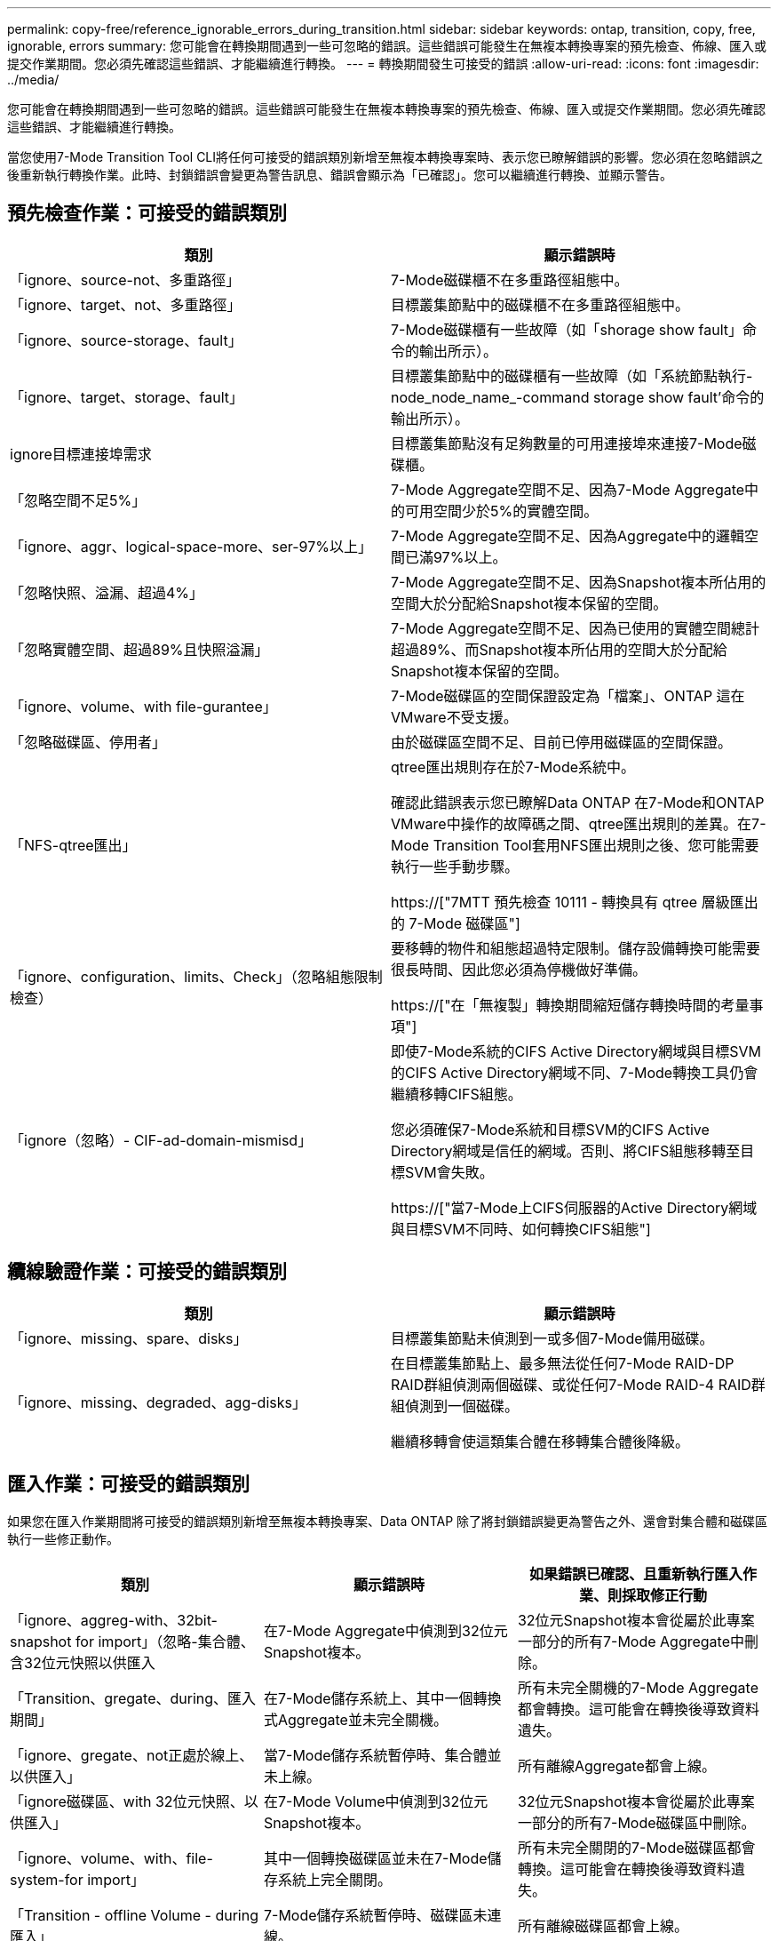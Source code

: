 ---
permalink: copy-free/reference_ignorable_errors_during_transition.html 
sidebar: sidebar 
keywords: ontap, transition, copy, free, ignorable, errors 
summary: 您可能會在轉換期間遇到一些可忽略的錯誤。這些錯誤可能發生在無複本轉換專案的預先檢查、佈線、匯入或提交作業期間。您必須先確認這些錯誤、才能繼續進行轉換。 
---
= 轉換期間發生可接受的錯誤
:allow-uri-read: 
:icons: font
:imagesdir: ../media/


[role="lead"]
您可能會在轉換期間遇到一些可忽略的錯誤。這些錯誤可能發生在無複本轉換專案的預先檢查、佈線、匯入或提交作業期間。您必須先確認這些錯誤、才能繼續進行轉換。

當您使用7-Mode Transition Tool CLI將任何可接受的錯誤類別新增至無複本轉換專案時、表示您已瞭解錯誤的影響。您必須在忽略錯誤之後重新執行轉換作業。此時、封鎖錯誤會變更為警告訊息、錯誤會顯示為「已確認」。您可以繼續進行轉換、並顯示警告。



== 預先檢查作業：可接受的錯誤類別

|===
| 類別 | 顯示錯誤時 


 a| 
「ignore、source-not、多重路徑」
 a| 
7-Mode磁碟櫃不在多重路徑組態中。



 a| 
「ignore、target、not、多重路徑」
 a| 
目標叢集節點中的磁碟櫃不在多重路徑組態中。



 a| 
「ignore、source-storage、fault」
 a| 
7-Mode磁碟櫃有一些故障（如「shorage show fault」命令的輸出所示）。



 a| 
「ignore、target、storage、fault」
 a| 
目標叢集節點中的磁碟櫃有一些故障（如「系統節點執行-node_node_name_-command storage show fault'命令的輸出所示）。



 a| 
ignore目標連接埠需求
 a| 
目標叢集節點沒有足夠數量的可用連接埠來連接7-Mode磁碟櫃。



 a| 
「忽略空間不足5%」
 a| 
7-Mode Aggregate空間不足、因為7-Mode Aggregate中的可用空間少於5%的實體空間。



 a| 
「ignore、aggr、logical-space-more、ser-97%以上」
 a| 
7-Mode Aggregate空間不足、因為Aggregate中的邏輯空間已滿97%以上。



 a| 
「忽略快照、溢漏、超過4%」
 a| 
7-Mode Aggregate空間不足、因為Snapshot複本所佔用的空間大於分配給Snapshot複本保留的空間。



 a| 
「忽略實體空間、超過89%且快照溢漏」
 a| 
7-Mode Aggregate空間不足、因為已使用的實體空間總計超過89%、而Snapshot複本所佔用的空間大於分配給Snapshot複本保留的空間。



 a| 
「ignore、volume、with file-gurantee」
 a| 
7-Mode磁碟區的空間保證設定為「檔案」、ONTAP 這在VMware不受支援。



 a| 
「忽略磁碟區、停用者」
 a| 
由於磁碟區空間不足、目前已停用磁碟區的空間保證。



 a| 
「NFS-qtree匯出」
 a| 
qtree匯出規則存在於7-Mode系統中。

確認此錯誤表示您已瞭解Data ONTAP 在7-Mode和ONTAP VMware中操作的故障碼之間、qtree匯出規則的差異。在7-Mode Transition Tool套用NFS匯出規則之後、您可能需要執行一些手動步驟。

https://["7MTT 預先檢查 10111 - 轉換具有 qtree 層級匯出的 7-Mode 磁碟區"]



 a| 
「ignore、configuration、limits、Check」（忽略組態限制檢查）
 a| 
要移轉的物件和組態超過特定限制。儲存設備轉換可能需要很長時間、因此您必須為停機做好準備。

https://["在「無複製」轉換期間縮短儲存轉換時間的考量事項"]



 a| 
「ignore（忽略）- CIF-ad-domain-mismisd」
 a| 
即使7-Mode系統的CIFS Active Directory網域與目標SVM的CIFS Active Directory網域不同、7-Mode轉換工具仍會繼續移轉CIFS組態。

您必須確保7-Mode系統和目標SVM的CIFS Active Directory網域是信任的網域。否則、將CIFS組態移轉至目標SVM會失敗。

https://["當7-Mode上CIFS伺服器的Active Directory網域與目標SVM不同時、如何轉換CIFS組態"]

|===


== 纜線驗證作業：可接受的錯誤類別

|===
| 類別 | 顯示錯誤時 


 a| 
「ignore、missing、spare、disks」
 a| 
目標叢集節點未偵測到一或多個7-Mode備用磁碟。



 a| 
「ignore、missing、degraded、agg-disks」
 a| 
在目標叢集節點上、最多無法從任何7-Mode RAID-DP RAID群組偵測兩個磁碟、或從任何7-Mode RAID-4 RAID群組偵測到一個磁碟。

繼續移轉會使這類集合體在移轉集合體後降級。

|===


== 匯入作業：可接受的錯誤類別

如果您在匯入作業期間將可接受的錯誤類別新增至無複本轉換專案、Data ONTAP 除了將封鎖錯誤變更為警告之外、還會對集合體和磁碟區執行一些修正動作。

|===
| 類別 | 顯示錯誤時 | 如果錯誤已確認、且重新執行匯入作業、則採取修正行動 


 a| 
「ignore、aggreg-with、32bit-snapshot for import」（忽略-集合體、含32位元快照以供匯入
 a| 
在7-Mode Aggregate中偵測到32位元Snapshot複本。
 a| 
32位元Snapshot複本會從屬於此專案一部分的所有7-Mode Aggregate中刪除。



 a| 
「Transition、gregate、during、匯入期間」
 a| 
在7-Mode儲存系統上、其中一個轉換式Aggregate並未完全關機。
 a| 
所有未完全關機的7-Mode Aggregate都會轉換。這可能會在轉換後導致資料遺失。



 a| 
「ignore、gregate、not正處於線上、以供匯入」
 a| 
當7-Mode儲存系統暫停時、集合體並未上線。
 a| 
所有離線Aggregate都會上線。



 a| 
「ignore磁碟區、with 32位元快照、以供匯入」
 a| 
在7-Mode Volume中偵測到32位元Snapshot複本。
 a| 
32位元Snapshot複本會從屬於此專案一部分的所有7-Mode磁碟區中刪除。



 a| 
「ignore、volume、with、file-system-for import」
 a| 
其中一個轉換磁碟區並未在7-Mode儲存系統上完全關閉。
 a| 
所有未完全關閉的7-Mode磁碟區都會轉換。這可能會在轉換後導致資料遺失。



 a| 
「Transition - offline Volume - during匯入」
 a| 
7-Mode儲存系統暫停時、磁碟區未連線。
 a| 
所有離線磁碟區都會上線。



 a| 
「移轉限制磁碟區-匯入期間」
 a| 
當7-Mode儲存系統暫停時、磁碟區處於受限狀態。
 a| 
所有受限的磁碟區都會上線。

|===


== 提交作業：可接受的錯誤類別

如果您在提交作業期間將可接受的錯誤類別新增至無複本轉換專案、ONTAP 除了將封鎖錯誤變更為警告之外、還會對集合體和磁碟區執行一些修正動作。

|===
| 類別 | 顯示錯誤時 | 如果錯誤已確認、並再次執行提交作業、則採取修正行動 


 a| 
「ignore、commit、offline、aggregate」
 a| 
部分轉換的集合體已離線。
 a| 
所有離線Aggregate都會上線。

|===